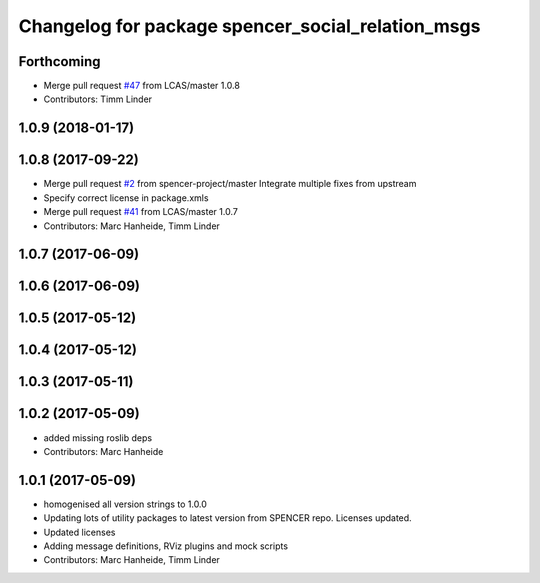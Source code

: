 ^^^^^^^^^^^^^^^^^^^^^^^^^^^^^^^^^^^^^^^^^^^^^^^^^^
Changelog for package spencer_social_relation_msgs
^^^^^^^^^^^^^^^^^^^^^^^^^^^^^^^^^^^^^^^^^^^^^^^^^^

Forthcoming
-----------
* Merge pull request `#47 <https://github.com/LCAS/spencer_people_tracking/issues/47>`_ from LCAS/master
  1.0.8
* Contributors: Timm Linder

1.0.9 (2018-01-17)
------------------

1.0.8 (2017-09-22)
------------------
* Merge pull request `#2 <https://github.com/LCAS/spencer_people_tracking/issues/2>`_ from spencer-project/master
  Integrate multiple fixes from upstream
* Specify correct license in package.xmls
* Merge pull request `#41 <https://github.com/LCAS/spencer_people_tracking/issues/41>`_ from LCAS/master
  1.0.7
* Contributors: Marc Hanheide, Timm Linder

1.0.7 (2017-06-09)
------------------

1.0.6 (2017-06-09)
------------------

1.0.5 (2017-05-12)
------------------

1.0.4 (2017-05-12)
------------------

1.0.3 (2017-05-11)
------------------

1.0.2 (2017-05-09)
------------------
* added missing roslib deps
* Contributors: Marc Hanheide

1.0.1 (2017-05-09)
------------------
* homogenised all version strings to 1.0.0
* Updating lots of utility packages to latest version from SPENCER repo. Licenses updated.
* Updated licenses
* Adding message definitions, RViz plugins and mock scripts
* Contributors: Marc Hanheide, Timm Linder
